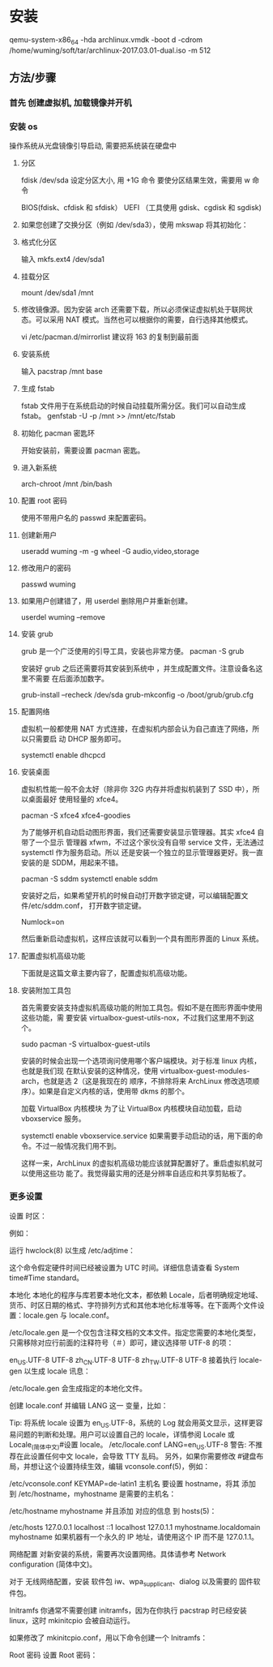 * 安装 
  qemu-system-x86_64 -hda archlinux.vmdk -boot d -cdrom /home/wuming/soft/tar/archlinux-2017.03.01-dual.iso -m 512
** 方法/步骤
*** 首先 创建虚拟机, 加载镜像并开机
*** 安装 os
    操作系统从光盘镜像引导启动, 需要把系统装在硬盘中
**** 分区 
     fdisk /dev/sda
     设定分区大小, 用 +1G 命令
     要使分区结果生效，需要用 w 命令
     
     BIOS(fdisk、cfdisk 和 sfdisk）
     UEFI （工具使用 gdisk、cgdisk 和 sgdisk)
**** 如果您创建了交换分区（例如 /dev/sda3），使用 mkswap 将其初始化：
     # mkswap /dev/sda3
     # swapon /dev/sda3
**** 格式化分区
     输入 mkfs.ext4 /dev/sda1
**** 挂载分区
     mount /dev/sda1 /mnt
**** 修改镜像源。因为安装 arch 还需要下载，所以必须保证虚拟机处于联网状态。可以采用 NAT 模式。当然也可以根据你的需要，自行选择其他模式。
     vi /etc/pacman.d/mirrorlist
     建议将 163 的复制到最前面
**** 安装系统
     输入 pacstrap /mnt base
**** 生成 fstab
     fstab 文件用于在系统启动的时候自动挂载所需分区。我们可以自动生成 fstab。
     genfstab -U -p /mnt >> /mnt/etc/fstab
**** 初始化 pacman 密匙环
     开始安装前，需要设置 pacman 密匙。

     # pacman-key --init
     # pacman-key --populate archlinux
**** 进入新系统
     arch-chroot /mnt /bin/bash
**** 配置 root 密码
     使用不带用户名的 passwd 来配置密码。
**** 创建新用户
     useradd wuming -m -g wheel -G audio,video,storage
**** 修改用户的密码 
     passwd wuming
**** 如果用户创建错了，用 userdel 删除用户并重新创建。
     userdel wuming --remove
**** 安装 grub
     grub 是一个广泛使用的引导工具，安装也非常方便。
     pacman -S grub
     
     安装好 grub 之后还需要将其安装到系统中 ，并生成配置文件。注意设备名这里不需要
     在后面添加数字。

     grub-install --recheck /dev/sda
     grub-mkconfig -o /boot/grub/grub.cfg
**** 配置网络
     虚拟机一般都使用 NAT 方式连接，在虚拟机内部会认为自己直连了网络，所以只需要启
     动 DHCP 服务即可。

     systemctl enable dhcpcd
**** 安装桌面
     虚拟机性能一般不会太好（除非你 32G 内存并将虚拟机装到了 SSD 中），所以桌面最好
     使用轻量的 xfce4。

     pacman -S xfce4 xfce4-goodies
     
     为了能够开机自动启动图形界面，我们还需要安装显示管理器。其实 xfce4 自带了一个显示
     管理器 xfwm，不过这个家伙没有自带 service 文件，无法通过 systemctl 作为服务启动。所以
     还是安装一个独立的显示管理器更好。我一直安装的是 SDDM，用起来不错。

     pacman -S sddm
     systemctl enable sddm
     
     安装好之后，如果希望开机的时候自动打开数字锁定键，可以编辑配置文件/etc/sddm.conf，
     打开数字锁定键。

     Numlock=on
     
     然后重新启动虚拟机，这样应该就可以看到一个具有图形界面的 Linux 系统。
**** 配置虚拟机高级功能
     下面就是这篇文章主要内容了，配置虚拟机高级功能。
**** 安装附加工具包
     
     首先需要安装支持虚拟机高级功能的附加工具包。假如不是在图形界面中使用这些功能，需
     要安装 virtualbox-guest-utils-nox，不过我们这里用不到这个。

sudo pacman -S virtualbox-guest-utils

安装的时候会出现一个选项询问使用哪个客户端模块。对于标准 linux 内核，也就是我们现
在默认安装的这种情况，使用 virtualbox-guest-modules-arch，也就是选 2（这是我现在的
顺序，不排除将来 ArchLinux 修改选项顺序）。如果是自定义内核的话，使用带 dkms 的那个。

加载 VirtualBox 内核模块
为了让 VirtualBox 内核模块自动加载，启动 vboxservice 服务。

systemctl enable vboxservice.service
如果需要手动启动的话，用下面的命令。不过一般情况我们用不到。

# modprobe -a vboxguest vboxsf vboxvideo

这样一来，ArchLinux 的虚拟机高级功能应该就算配置好了。重启虚拟机就可以使用这些功
能了。我觉得最实用的还是分辨率自适应和共享剪贴板了。
*** 更多设置
    设置 时区：

    # ln -sf /usr/share/zoneinfo/Region/City /etc/localtime
    例如：

    # ln -sf /usr/share/zoneinfo/Asia/Shanghai /etc/localtime
    运行 hwclock(8) 以生成 /etc/adjtime：

    # hwclock --systohc
    这个命令假定硬件时间已经被设置为 UTC 时间。详细信息请查看 System time#Time standard。

    本地化
    本地化的程序与库若要本地化文本，都依赖 Locale，后者明确规定地域、货币、时区日期的格式、字符排列方式和其他本地化标准等等。在下面两个文件设置：locale.gen 与 locale.conf。

    /etc/locale.gen 是一个仅包含注释文档的文本文件。指定您需要的本地化类型，只需移除对应行前面的注释符号（＃）即可，建议选择带 UTF-8 的项：

    # nano /etc/locale.gen
    en_US.UTF-8 UTF-8
    zh_CN.UTF-8 UTF-8
    zh_TW.UTF-8 UTF-8
    接着执行 locale-gen 以生成 locale 讯息：

    # locale-gen
    /etc/locale.gen 会生成指定的本地化文件。

    创建 locale.conf 并编辑 LANG 这一 变量，比如：

    Tip: 将系统 locale 设置为 en_US.UTF-8，系统的 Log 就会用英文显示，这样更容易问题的判断和处理。用户可以设置自己的 locale，详情参阅 Locale 或 Locale_(简体中文)#设置 locale。
    /etc/locale.conf
    LANG=en_US.UTF-8
    警告: 不推荐在此设置任何中文 locale，会导致 TTY 乱码。
    另外，如果你需要修改 #键盘布局，并想让这个设置持续生效，编辑 vconsole.conf(5)，例如：

    /etc/vconsole.conf
    KEYMAP=de-latin1
    主机名
    要设置 hostname，将其 添加 到 /etc/hostname，myhostname 是需要的主机名：

    /etc/hostname
    myhostname
    并且添加 对应的信息 到 hosts(5)：

    /etc/hosts
    127.0.0.1	localhost
    ::1		localhost
    127.0.1.1	myhostname.localdomain	myhostname
    如果机器有一个永久的 IP 地址，请使用这个 IP 而不是 127.0.1.1。

    网络配置
    对新安装的系统，需要再次设置网络。具体请参考 Network configuration (简体中文)。

    对于 无线网络配置，安装 软件包 iw、wpa_supplicant、dialog 以及需要的 固件软件包。

    Initramfs
    你通常不需要创建 initramfs，因为在你执行 pacstrap 时已经安装 linux，这时 mkinitcpio 会被自动运行。

    如果修改了 mkinitcpio.conf，用以下命令创建一个 Initramfs：

    # mkinitcpio -p linux
    Root 密码
    设置 Root 密码：

    
